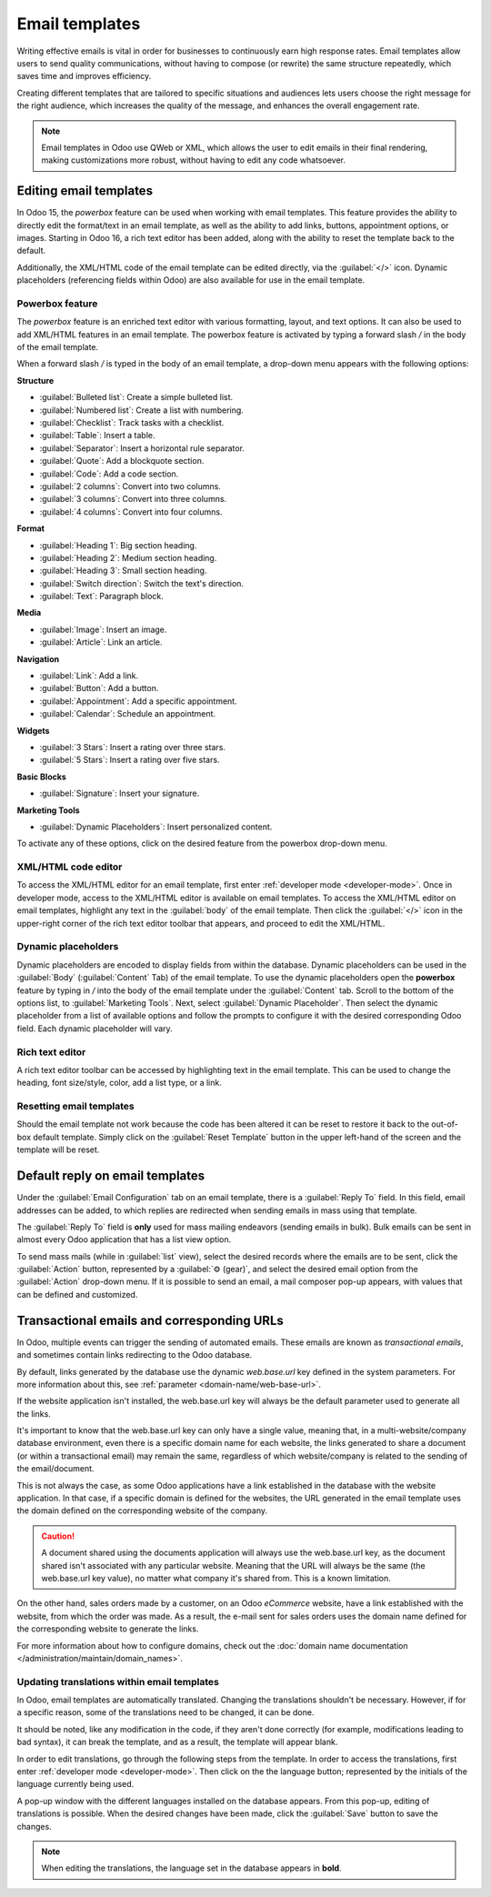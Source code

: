 ===============
Email templates
===============

Writing effective emails is vital in order for businesses to continuously earn high response rates.
Email templates allow users to send quality communications, without having to compose (or rewrite)
the same structure repeatedly, which saves time and improves efficiency.

Creating different templates that are tailored to specific situations and audiences lets users
choose the right message for the right audience, which increases the quality of the message, and
enhances the overall engagement rate.

.. note::
   Email templates in Odoo use QWeb or XML, which allows the user to edit emails in their final
   rendering, making customizations more robust, without having to edit any code whatsoever.

Editing email templates
=======================

In Odoo 15, the *powerbox* feature can be used when working with email templates. This feature
provides the ability to directly edit the format/text in an email template, as well as the ability
to add links, buttons, appointment options, or images. Starting in Odoo 16, a rich text editor has
been added, along with the ability to reset the template back to the default.

Additionally, the XML/HTML code of the email template can be edited directly, via the
:guilabel:`</>` icon. Dynamic placeholders (referencing fields within Odoo) are also available for
use in the email template.

Powerbox feature
----------------

The *powerbox* feature is an enriched text editor with various formatting, layout, and text options.
It can also be used to add XML/HTML features in an email template. The powerbox feature is activated
by typing a forward slash `/` in the body of the email template.

When a forward slash `/` is typed in the body of an email template, a drop-down menu appears with
the following options:

**Structure**

- :guilabel:`Bulleted list`: Create a simple bulleted list.
- :guilabel:`Numbered list`: Create a list with numbering.
- :guilabel:`Checklist`: Track tasks with a checklist.
- :guilabel:`Table`: Insert a table.
- :guilabel:`Separator`: Insert a horizontal rule separator.
- :guilabel:`Quote`: Add a blockquote section.
- :guilabel:`Code`: Add a code section.
- :guilabel:`2 columns`: Convert into two columns.
- :guilabel:`3 columns`: Convert into three columns.
- :guilabel:`4 columns`: Convert into four columns.

**Format**

- :guilabel:`Heading 1`: Big section heading.
- :guilabel:`Heading 2`: Medium section heading.
- :guilabel:`Heading 3`: Small section heading.
- :guilabel:`Switch direction`: Switch the text's direction.
- :guilabel:`Text`: Paragraph block.

**Media**

- :guilabel:`Image`: Insert an image.
- :guilabel:`Article`: Link an article.

**Navigation**

- :guilabel:`Link`: Add a link.
- :guilabel:`Button`: Add a button.
- :guilabel:`Appointment`: Add a specific appointment.
- :guilabel:`Calendar`: Schedule an appointment.

**Widgets**

- :guilabel:`3 Stars`: Insert a rating over three stars.
- :guilabel:`5 Stars`: Insert a rating over five stars.

**Basic Blocks**

- :guilabel:`Signature`: Insert your signature.

**Marketing Tools**

- :guilabel:`Dynamic Placeholders`: Insert personalized content.

To activate any of these options, click on the desired feature from the powerbox drop-down menu.

.. image:: email_template/powerbox-feature.png
   :align: center
   :alt: Powerbox feature in the email template.

.. seealso::
   :ref:`Using dynamic placeholders <email_template/dynamic-placeholders>`

XML/HTML code editor
--------------------

To access the XML/HTML editor for an email template, first enter :ref:`developer mode
<developer-mode>`. Once in developer mode, access to the XML/HTML editor is available on email
templates. To access the XML/HTML editor on email templates, highlight any text in the
:guilabel:`body` of the email template. Then click the :guilabel:`</>` icon in the upper-right
corner of the rich text editor toolbar that appears, and proceed to edit the XML/HTML.

.. image:: email_template/html-code-editor.png
   :align: center
   :alt: HTML editor in the email template.

.. _email_template/dynamic-placeholders:

Dynamic placeholders
--------------------

Dynamic placeholders are encoded to display fields from within the database. Dynamic placeholders
can be used in the :guilabel:`Body` (:guilabel:`Content` Tab) of the email template. To use the
dynamic placeholders open the **powerbox** feature by typing in `/` into the body of the email
template under the :guilabel:`Content` tab. Scroll to the bottom of the options list, to
:guilabel:`Marketing Tools`. Next, select :guilabel:`Dynamic Placeholder`. Then select the dynamic
placeholder from a list of available options and follow the prompts to configure it with the desired
corresponding Odoo field. Each dynamic placeholder will vary.

.. image:: email_template/dynamic-placeholders.png
   :align: center
   :alt: Using dynamic placeholders in an email template.

Rich text editor
----------------

A rich text editor toolbar can be accessed by highlighting text in the email template. This can be
used to change the heading, font size/style, color, add a list type, or a link.

.. image:: email_template/rich-text-editor.png
   :align: center
   :alt: Rich text editor in the email template.

Resetting email templates
-------------------------

Should the email template not work because the code has been altered it can be reset to restore it
back to the out-of-box default template. Simply click on the :guilabel:`Reset Template` button in
the upper left-hand of the screen and the template will be reset.

.. image:: email_template/reset.png
   :align: center
   :alt: Resetting the email template.

Default reply on email templates
================================

Under the :guilabel:`Email Configuration` tab on an email template, there is a :guilabel:`Reply To`
field. In this field, email addresses can be added, to which replies are redirected when sending
emails in mass using that template.

.. image:: email_template/reply-to.png
   :align: center
   :alt: Reply-to field on template.

The :guilabel:`Reply To` field is **only** used for mass mailing endeavors (sending emails in bulk).
Bulk emails can be sent in almost every Odoo application that has a list view option.

To send mass mails (while in :guilabel:`list` view), select the desired records where the emails are
to be sent, click the :guilabel:`Action` button, represented by a :guilabel:`⚙️ (gear)`, and select
the desired email option from the :guilabel:`Action` drop-down menu. If it is possible to send an
email, a mail composer pop-up appears, with values that can be defined and customized.

.. image:: email_template/composer-mass-mailing.png
   :align: center
   :alt: Composer in mass mailing mode after selecting multiple quotations.

Transactional emails and corresponding URLs
===========================================

In Odoo, multiple events can trigger the sending of automated emails. These emails are known as
*transactional emails*, and sometimes contain links redirecting to the Odoo database.

By default, links generated by the database use the dynamic *web.base.url* key defined in the system
parameters. For more information about this, see :ref:`parameter <domain-name/web-base-url>`.

If the website application isn't installed, the web.base.url key will always be the default
parameter used to generate all the links.

It's important to know that the web.base.url key can only have a single value, meaning that, in a
multi-website/company database environment, even there is a specific domain name for each website,
the links generated to share a document (or within a transactional email) may remain the same,
regardless of which website/company is related to the sending of the email/document.

.. example::
   If the :guilabel:`Value` of the :guilabel:`web.base.url` system parameter is equal to
   `https://www.mycompany.com` and there are two separate websites in Odoo with different URLs:
   `https://www.mycompany2.com` and `https://www.mycompany1.com`, the links created by Odoo to share
   a document, or send a transactional email, come from the domain: `https://www.mycompany.com`.

This is not always the case, as some Odoo applications have a link established in the database with
the website application. In that case, if a specific domain is defined for the websites, the URL
generated in the email template uses the domain defined on the corresponding website of the company.

.. caution::
   A document shared using the documents application will always use the web.base.url key, as the
   document shared isn't associated with any particular website. Meaning that the URL will always be
   the same (the web.base.url key value), no matter what company it's shared from. This is a known
   limitation.

On the other hand, sales orders made by a customer, on an Odoo *eCommerce* website, have a link
established with the website, from which the order was made. As a result, the e-mail sent for sales
orders uses the domain name defined for the corresponding website to generate the links.

For more information about how to configure domains, check out the :doc:`domain name documentation
</administration/maintain/domain_names>`.

Updating translations within email templates
--------------------------------------------

In Odoo, email templates are automatically translated. Changing the translations shouldn't be
necessary. However, if for a specific reason, some of the translations need to be changed, it can be
done.

It should be noted, like any modification in the code, if they aren't done correctly (for example,
modifications leading to bad syntax), it can break the template, and as a result, the template will
appear blank.

In order to edit translations, go through the following steps from the template. In order to access
the translations, first enter :ref:`developer mode <developer-mode>`. Then click on the the language
button; represented by the initials of the language currently being used.

.. image:: email_template/edit-language-template.png
   :align: center
   :alt: Edit the language of a template.

A pop-up window with the different languages installed on the database appears. From this pop-up,
editing of translations is possible. When the desired changes have been made, click the
:guilabel:`Save` button to save the changes.

.. image:: email_template/translation-body.png
  :align: center
  :alt: Translation of the body of the Appointment Booked template.

.. note::
   When editing the translations, the language set in the database appears in **bold**.
